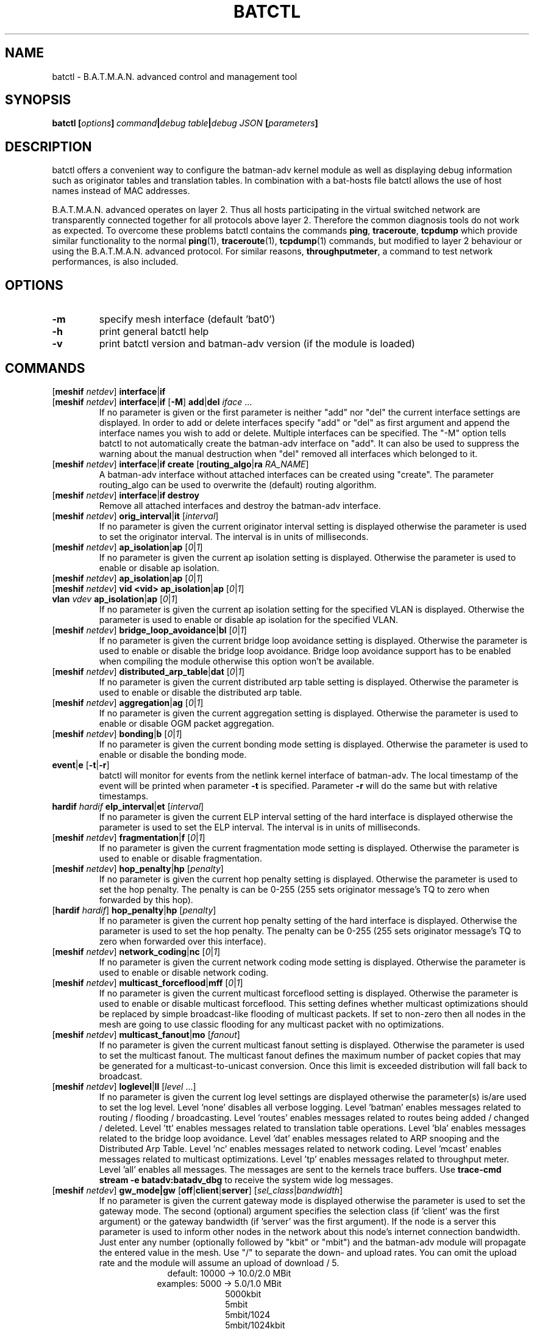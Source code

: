 .\" SPDX-License-Identifier: GPL-2.0
.\" License-Filename: LICENSES/preferred/GPL-2.0
.\"                                      Hey, EMACS: -*- nroff -*-
.\" First parameter, NAME, should be all caps
.\" Second parameter, SECTION, should be 1-8, maybe w/ subsection
.\" other parameters are allowed: see man(7), man(1)
.TH "BATCTL" "8" "July 17, 2015" "Linux" "B.A.T.M.A.N. Advanced Control Tool"
.\" Please adjust this date whenever revising the manpage.
.\"
.\" Some roff macros, for reference:
.\" .nh        disable hyphenation
.\" .hy        enable hyphenation
.\" .ad l      left justify
.\" .ad b      justify to both left and right margins
.\" .nf        disable filling
.\" .fi        enable filling
.\" .br        insert line break
.\" .sp <n>    insert n+1 empty lines
.\" for manpage-specific macros, see man(7)
.\" --------------------------------------------------------------------------
.\" Process this file with
.\" groff -man batctl.8 -Tutf8
.\" Retrieve format warnings with
.\" man --warnings batctl.8 > /dev/null
.\" --------------------------------------------------------------------------
.ad l
.SH NAME
batctl \- B.A.T.M.A.N. advanced control and management tool
.SH SYNOPSIS
.B batctl [\fIoptions\fP]\ \fIcommand\fP|\fIdebug\ table\fP|\fIdebug\ JSON\fP\ [\fIparameters\fP]
.br
.SH DESCRIPTION
batctl offers a convenient way to configure the batman\-adv kernel module as well as displaying debug information
such as originator tables and translation tables. In combination with a bat\-hosts file batctl allows
the use of host names instead of MAC addresses.
.PP
B.A.T.M.A.N. advanced operates on layer 2. Thus all hosts participating in the virtual switched network are transparently
connected together for all protocols above layer 2. Therefore the common diagnosis tools do not work as expected. To
overcome these problems batctl contains the commands \fBping\fP, \fBtraceroute\fP, \fBtcpdump\fP which provide similar
functionality to the normal \fBping\fP(1), \fBtraceroute\fP(1), \fBtcpdump\fP(1) commands, but modified to layer 2
behaviour or using the B.A.T.M.A.N. advanced protocol. For similar reasons, \fBthroughputmeter\fP, a command to test network
performances, is also included.

.SH OPTIONS

.TP
\fB\-m\fP
specify mesh interface (default 'bat0')
.TP
\fB\-h\fP
print general batctl help
.TP
\fB-v\fP
print batctl version and batman-adv version (if the module is loaded)

.SH COMMANDS

.TP
[\fBmeshif\fP \fInetdev\fP] \fBinterface\fP|\fBif\fP
.TQ
[\fBmeshif\fP \fInetdev\fP] \fBinterface\fP|\fBif\fP [\fB-M\fP] \fBadd\fP|\fBdel\fP \fIiface\fP ...
If no parameter is given or the first parameter is neither "add" nor "del" the current interface settings are displayed.
In order to add or delete interfaces specify "add" or "del" as first argument and append the interface names you wish to
add or delete. Multiple interfaces can be specified.
The "\-M" option tells batctl to not automatically create the batman-adv interface on "add". It can also be used to
suppress the warning about the manual destruction when "del" removed all interfaces which belonged to it.
.TP
[\fBmeshif\fP \fInetdev\fP] \fBinterface\fP|\fBif\fP \fBcreate\fP [\fBrouting_algo\fP|\fBra\fP \fIRA_NAME\fP]
A batman-adv interface without attached interfaces can be created using "create". The parameter routing_algo
can be used to overwrite the (default) routing algorithm.
.TP
[\fBmeshif\fP \fInetdev\fP] \fBinterface\fP|\fBif\fP \fBdestroy\fP
Remove all attached interfaces and destroy the batman-adv interface.
.TP
[\fBmeshif\fP \fInetdev\fP] \fBorig_interval\fP|\fBit\fP [\fIinterval\fP]
If no parameter is given the current originator interval setting is displayed otherwise the parameter is used to set the
originator interval. The interval is in units of milliseconds.
.TP
[\fBmeshif\fP \fInetdev\fP] \fBap_isolation\fP|\fBap\fP [\fI0\fP|\fI1\fP]
If no parameter is given the current ap isolation setting is displayed. Otherwise the parameter is used to enable or
disable ap isolation.
.TP
[\fBmeshif\fP \fInetdev\fP] \fBap_isolation\fP|\fBap\fP [\fI0\fP|\fI1\fP]
.TQ
[\fBmeshif\fP \fInetdev\fP] \fBvid <vid>\fP \fBap_isolation\fP|\fBap\fP [\fI0\fP|\fI1\fP]
.TQ
\fBvlan\fP \fIvdev\fP \fBap_isolation\fP|\fBap\fP [\fI0\fP|\fI1\fP]
If no parameter is given the current ap isolation setting for the specified VLAN is displayed. Otherwise the parameter is used to enable or
disable ap isolation for the specified VLAN.
.TP
[\fBmeshif\fP \fInetdev\fP] \fBbridge_loop_avoidance\fP|\fBbl\fP [\fI0\fP|\fI1\fP]
If no parameter is given the current bridge loop avoidance setting is displayed. Otherwise the parameter is used to enable
or disable the bridge loop avoidance. Bridge loop avoidance support has to be enabled when compiling the module otherwise
this option won't be available.
.TP
[\fBmeshif\fP \fInetdev\fP] \fBdistributed_arp_table\fP|\fBdat\fP [\fI0\fP|\fI1\fP]
If no parameter is given the current distributed arp table setting is displayed. Otherwise the parameter is used to
enable or disable the distributed arp table.
.TP
[\fBmeshif\fP \fInetdev\fP] \fBaggregation\fP|\fBag\fP [\fI0\fP|\fI1\fP]
If no parameter is given the current aggregation setting is displayed. Otherwise the parameter is used to enable or disable
OGM packet aggregation.
.TP
[\fBmeshif\fP \fInetdev\fP] \fBbonding\fP|\fBb\fP [\fI0\fP|\fI1\fP]
If no parameter is given the current bonding mode setting is displayed. Otherwise the parameter is used to enable or disable
the bonding mode.
.TP
\fBevent\fP|\fBe\fP [\fB\-t\fP|\fB\-r\fP]
batctl will monitor for events from the netlink kernel interface of batman-adv. The local timestamp of the event will be printed
when parameter \fB\-t\fP is specified. Parameter \fB\-r\fP will do the same but with relative timestamps.
.TP
\fBhardif\fP \fIhardif\fP \fBelp_interval\fP|\fBet\fP [\fIinterval\fP]
If no parameter is given the current ELP interval setting of the hard interface is displayed otherwise the parameter is used to set the
ELP interval. The interval is in units of milliseconds.
.TP
[\fBmeshif\fP \fInetdev\fP] \fBfragmentation\fP|\fBf\fP [\fI0\fP|\fI1\fP]
If no parameter is given the current fragmentation mode setting is displayed. Otherwise the parameter is used to enable or
disable fragmentation.
.TP
[\fBmeshif\fP \fInetdev\fP] \fBhop_penalty\fP|\fBhp\fP [\fIpenalty\fP]
If no parameter is given the current hop penalty setting is displayed. Otherwise the parameter is used to set the
hop penalty. The penalty is can be 0-255 (255 sets originator message's TQ to zero when forwarded by this hop).
.TP
[\fBhardif\fP \fIhardif\fP] \fBhop_penalty\fP|\fBhp\fP [\fIpenalty\fP]
If no parameter is given the current hop penalty setting of the hard interface is displayed. Otherwise the parameter is used to set the
hop penalty. The penalty can be 0-255 (255 sets originator message's TQ to zero when forwarded over this interface).
.TP
[\fBmeshif\fP \fInetdev\fP] \fBnetwork_coding\fP|\fBnc\fP [\fI0\fP|\fI1\fP]
If no parameter is given the current network coding mode setting is displayed. Otherwise the parameter is used to enable or
disable network coding.
.TP
[\fBmeshif\fP \fInetdev\fP] \fBmulticast_forceflood\fP|\fBmff\fP [\fI0\fP|\fI1\fP]
If no parameter is given the current multicast forceflood setting is displayed. Otherwise the parameter is used to enable or
disable multicast forceflood. This setting defines whether multicast optimizations should be replaced by simple broadcast-like
flooding of multicast packets. If set to non-zero then all nodes in the mesh are going to use classic flooding for any
multicast packet with no optimizations.
.TP
[\fBmeshif\fP \fInetdev\fP] \fBmulticast_fanout\fP|\fBmo\fP [\fIfanout\fP]
If no parameter is given the current multicast fanout setting is displayed. Otherwise the parameter is used to set
the multicast fanout. The multicast fanout defines the maximum number of packet copies that may be generated for a
multicast-to-unicast conversion. Once this limit is exceeded distribution will fall back to broadcast.
.TP
[\fBmeshif\fP \fInetdev\fP] \fBloglevel\fP|\fBll\fP [\fIlevel\fP ...]
If no parameter is given the current log level settings are displayed otherwise the parameter(s) is/are used to set the log
level. Level 'none' disables all verbose logging. Level 'batman' enables messages related to routing / flooding / broadcasting.
Level 'routes' enables messages related to routes being added / changed / deleted. Level 'tt' enables messages related to
translation table operations. Level 'bla' enables messages related to the bridge loop avoidance. Level 'dat' enables
messages related to ARP snooping and the Distributed Arp Table. Level 'nc' enables messages related to network coding.
Level 'mcast' enables messages related to multicast optimizations. Level 'tp' enables messages related to throughput meter.
Level 'all' enables all messages. The messages are sent to the kernels trace buffers. Use \fBtrace-cmd stream -e batadv:batadv_dbg\fP
to receive the system wide log messages.
.TP
[\fBmeshif\fP \fInetdev\fP] \fBgw_mode|gw\fP [\fBoff\fP|\fBclient\fP|\fBserver\fP] [\fIsel_class\fP|\fIbandwidth\fP]
If no parameter is given the current gateway mode is displayed otherwise the parameter is used to set the gateway mode. The
second (optional) argument specifies the selection class (if 'client' was the first argument) or the gateway bandwidth (if 'server'
was the first argument). If the node is a server this parameter is used to inform other nodes in the network about
this node's internet connection bandwidth. Just enter any number (optionally followed by "kbit" or "mbit") and the batman-adv
module will propagate the entered value in the mesh. Use "/" to separate the down\(hy and upload rates. You can omit the upload
rate and the module will assume an upload of download / 5.
.RS 17
default: 10000 \-> 10.0/2.0 MBit
.RE
.RS 16
examples:  5000 \->  5.0/1.0 MBit
.RE
.RS 26
 5000kbit
 5mbit
 5mbit/1024
 5mbit/1024kbit
 5mbit/1mbit
.RE
.RS 7
If the node is a gateway client the parameter will decide which criteria to consider when the batman-adv module has to choose
between different internet connections announced by the aforementioned servers.
.RE
.RS 7
B.A.T.M.A.N. IV:
.RE
.RS 17
default: 20 \-> late switch (TQ 20)
.RE
.RS 16
examples:  1 -> fast connection
.RS 16
consider the gateway's advertised throughput as well as the link quality towards the gateway and stick with the selection until the gateway disappears
.RE
.RE
.RS 25
  2 \-> stable connection
.RS 7
chooses the gateway with the best link quality and sticks with it (ignore the advertised throughput)
.RE
  3 \-> fast switch connection
.RS 7
chooses the gateway with the best link quality but switches to another gateway as soon as a better one is found
.RE
 XX \-> late switch connection
.RS 7
chooses the gateway with the best link quality but switches to another gateway as soon as a better one is found which is at
least XX TQ better than the currently selected gateway (XX has to be a number between 3 and 256).
.RE
.RE
.RS 7
B.A.T.M.A.N. V:
.RE
.RS 17
default: 5000 \-> late switch (5000 kbit/s throughput)
.br
example: 1500 \-> fast switch connection
.RS 17
switches to another gateway as soon as a better one is found which is at least 
1500 kbit/s faster throughput than the currently selected gateway. Throughput is
determined by evaluating which is lower: the advertised throughput by the
gateway or the maximum bandwidth across the entire path.
.RE
.RE
.br
.TP
\fBrouting_algo\fP|\fBra\fP [\fIalgorithm\fP]
If no parameter is given the current routing algorithm configuration as well as
supported routing algorithms are displayed.
Otherwise the parameter is used to select the routing algorithm for the following
batX interface to be created.
.TP
\fBhardif\fP \fIhardif\fP \fBthroughput_override|to\fP [\fIbandwidth\fP]
If no parameter is given the current througput override is displayed otherwise
the parameter is used to set the throughput override for the specified hard
interface.
Just enter any number (optionally followed by "kbit" or "mbit").
.TP
[\fBmeshif\fP \fInetdev\fP] \fBisolation_mark\fP|\fBmark\fP [\fIvalue\fP[/\fImask\fP]]
If no parameter is given the current isolation mark value is displayed.
Otherwise the parameter is used to set or unset the isolation mark used by the
Extended Isolation feature.
.br
The input is supposed to be of the form $value/$mask, where $value can be any
32bit long integer (expressed in decimal or hex base) and $mask is a generic
bitmask (expressed in hex base) that selects the bits to take into consideration
from $value. It is also possible to enter the input using only $value and in
this case the full bitmask is used by default.

.br
.br
Example 1: 0x00000001/0xffffffff
.br
Example 2: 0x00040000/0xffff0000
.br
Example 3: 16 or 0x0F
.br
.TP
\fBdebug tables:\fP
The batman-adv kernel module comes with a variety of debug tables containing various information about the state of the mesh
seen by each individual node.

All of the debug tables support the following options:
.RS 10
\-w     refresh the list every second or add a number to let it refresh at a custom interval in seconds (with optional decimal places)
.RE
.RS 10
\-n     do not replace the MAC addresses with bat\-host names in the output
.RE
.RS 10
\-H     do not show the header of the debug table
.RE

.RS 7
The originator table also supports the "\-t" filter option to remove all originators from the output that have not been seen
for the specified amount of seconds (with optional decimal places). It furthermore supports the "\-i" parameter to specify an
interface for which the originator table should be printed. If this parameter is not supplied, the default originator table
is printed.

The local and global translation tables also support the "\-u" and "\-m" option to only display unicast or multicast translation table announcements respectively.

List of debug tables:
.IP \(bu 2
neighbors|n
.IP \(bu 2
originators|o
.IP \(bu 2
gateways|gwl
.IP \(bu 2
translocal|tl
.IP \(bu 2
transglobal|tg
.IP \(bu 2
claimtable|cl (compile time option)
.IP \(bu 2
backbonetable|bbt (compile time option)
.IP \(bu 2
dat_cache|dc (compile time option)
.IP \(bu 2
mcast_flags|mf (compile time option)
.RE
.br
.br
.TP
\fBJSON queries:\fP
The generic netlink family provided by the batman-adv kernel module can be
queried (read-only) by batctl and automatically translated to JSON. This
can be used to monitor the state of the system without the need of parsing
the freeform debug tables or the native netlink messages.


.RS 7
List of available JSON queries:
.IP \(bu 2
bla_backbone_json|bbj
.IP \(bu 2
bla_claim_json|clj
.IP \(bu 2
dat_cache_json|dcj
.IP \(bu 2
gateways_json|gwj
.IP \(bu 2
hardif_json|hj
.IP \(bu 2
hardifs_json|hj
.IP \(bu 2
mcast_flags_json|mfj
.IP \(bu 2
mesh_json|mj
.IP \(bu 2
neighbors_json|nj
.IP \(bu 2
originators_json|oj
.IP \(bu 2
transtable_global_json|tgj
.IP \(bu 2
transtable_local_json|tlj
.IP \(bu 2
vlan_json|vj
.RE
.TP
[\fBmeshif\fP \fInetdev\fP] \fBtranslate\fP|\fBt\fP \fIMAC_address\fP|\fIbat\-host_name\fP|\fIhost_name\fP|\fIIP_address\fP

Translates a destination (hostname, IP, MAC, bat_host-name) to the originator
mac address responsible for it.
.TP
[\fBmeshif\fP \fInetdev\fP] \fBstatistics\fP|\fBs\fP
Retrieve traffic counters from batman-adv kernel module. The output may vary depending on which features have been compiled
into the kernel module.
.br
Each module subsystem has its own counters which are indicated by their prefixes:
.TS
tab (@);
r lx.
mgmt@T{
mesh protocol counters
T}
tt@T{
translation table counters
T}
.TE
All counters without a prefix concern payload (pure user data) traffic.
.TP
[\fBmeshif\fP \fInetdev\fP] \fBping\fP|\fBp\fP [\fB\-c\fP \fIcount\fP][\fB\-i\fP \fIinterval\fP][\fB\-t\fP \fItime\fP][\fB\-R\fP][\fB\-T\fP] \fIMAC_address\fP|\fIbat\-host_name\fP|\fIhost_name\fP|\fIIP_address\fP
Layer 2 ping of a MAC address or bat\-host name.  batctl will try to find the bat\-host name if the given parameter was
not a MAC address. It can also try to guess the MAC address using an IPv4/IPv6 address or a hostname when
the IPv4/IPv6 address was configured on top of the batman-adv interface of the destination device and both source and
destination devices are in the same IP subnet.
The "\-c" option tells batctl how man pings should be sent before the program exits. Without the "\-c"
option batctl will continue pinging without end. Use CTRL + C to stop it.  With "\-i" and "\-t" you can set the default
interval between pings and the timeout time for replies, both in seconds. When run with "\-R", the route taken by the ping
messages will be recorded. With "\-T" you can disable the automatic translation of a client MAC address to the originator
address which is responsible for this client.
.TP
[\fBmeshif\fP \fInetdev\fP] \fBtraceroute\fP|\fBtr\fP [\fB\-n\fP][\fB\-T\fP] \fIMAC_address\fP|\fIbat\-host_name\fP|\fIhost_name\fP|\fIIP_address\fP
Layer 2 traceroute to a MAC address or bat\-host name. batctl will try to find the bat\-host name if the given parameter
was not a MAC address. It can also try to guess the MAC address using an IPv4/IPv6 address or a hostname when
the IPv4/IPv6 address was configured on top of the batman-adv interface of the destination device and both source and
destination devices are in the same IP subnet.
batctl will send 3 packets to each host and display the response time. If "\-n" is given batctl will
not replace the MAC addresses with bat\-host names in the output. With "\-T" you can disable the automatic translation
of a client MAC address to the originator address which is responsible for this client.
.TP
\fBtcpdump\fP|\fBtd\fP [\fB\-c\fP][\fB\-n\fP][\fB\-p\fP \fIfilter\fP][\fB\-x\fP \fIfilter\fP] \fBinterface ...\fP
batctl will display all packets that are seen on the given interface(s). A variety of options to filter the output
are available: To only print packets that match the compatibility number of batctl specify the "\-c" (compat filter)
option. If "\-n" is given batctl will not replace the MAC addresses with bat\-host names in the output. To filter
the shown packet types you can either use "\-p" (dump only specified packet types) or "\-x" (dump all packet types
except specified). The following packet types are available:

.TS
tab (@);
r lx.
1@T{
batman ogm packets
T}
2@T{
batman icmp packets
T}
4@T{
batman unicast packets
T}
8@T{
batman broadcast packets
T}
16@T{
batman unicast tvlv packets
T}
32@T{
batman fragmented packets
T}
64@T{
batman tt / roaming packets
T}
128@T{
non batman packets
T}
.TE
Example: batctl td <interface> \-p 129 \-> only display batman ogm packets and non batman packets

.TP
\fBbisect_iv\fP [\fB\-l MAC\fP][\fB\-t\fP \fIMAC\fP][\fB\-r\fP \fIMAC\fP][\fB\-s\fP \fImin\fP [\- \fImax\fP]][\fB\-o\fP \fIMAC\fP][\fB\-n\fP] \fIlogfile1\fP ...
Analyses the B.A.T.M.A.N. IV logfiles to build a small internal database of all sent sequence numbers and routing table
changes. This database can then be analyzed in a number of different ways. With "\-l" the database can be used to search
for routing loops. Use "\-t" to trace OGMs of a host throughout the network. Use "\-r" to display routing tables of the
nodes. The option "\-s" can be used to limit the output to a range of sequence numbers, between min and max, or to one
specific sequence number, min. Furthermore using "\-o" you can filter the output to a specified originator. If "\-n" is
given batctl will not replace the MAC addresses with bat\-host names in the output.
.RE
.TP
[\fBmeshif\fP \fInetdev\fP] \fBthroughputmeter\fP|\fBtp\fP \fIMAC\fP
This command starts a throughput test entirely controlled by batman module in
kernel space: the computational resources needed to align memory and copy data
between user and kernel space that are required by other user space tools may
represent a bottleneck on some low profile device.

The test consist of the transfer of 14 MB of data between the two nodes. The
protocol used to transfer the data is somehow similar to TCP, but simpler: some
TCP features are still missing, thus protocol performances could be worst. Since
a fixed amount of data is transferred the experiment duration depends on the
network conditions. The experiment can be interrupted with CTRL + C. At the end
of a successful experiment the throughput in KBytes per second is returned,
together with the experiment duration in millisecond and the amount of bytes
transferred. If too many packets are lost or the specified MAC address is not
reachable, a message notifying the error is returned instead of the result.

.SH FILES
.TP
\fBbat-hosts\fP
This file is similar to the /etc/hosts file. You can write one MAC address and one host name per line. batctl will search
for bat-hosts in /etc, your home directory and the current directory. The found data is used to match MAC address to your
provided host name or replace MAC addresses in debug output and logs. Host names are much easier to remember than MAC
addresses.
.SH SEE ALSO
.BR ping (1),
.BR traceroute (1),
.BR tcpdump (1),
.BR dmesg (1),
.BR dot (1)
.SH AUTHOR
batctl was written by Andreas Langer <an.langer@gmx.de> and Marek Lindner <mareklindner@neomailbox.ch>.
.PP
This manual page was written by Simon Wunderlich <sw@simonwunderlich.de>, Marek Lindner <mareklindner@neomailbox.ch> and
Andrew Lunn <andrew@lunn.ch>
